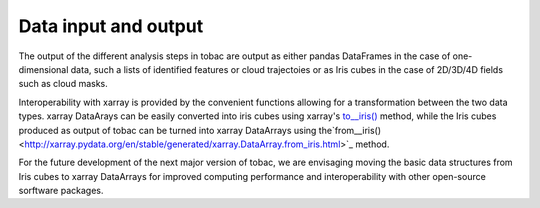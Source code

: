 Data input and output
======================
The output of the different analysis steps in tobac are output as either pandas DataFrames in the case of one-dimensional data, such a lists of identified features or cloud trajectoies or as Iris cubes in the case of 2D/3D/4D fields such as cloud masks.

Interoperability with xarray is provided by the convenient functions allowing for a transformation between the two data types.
xarray DataArays can be easily converted into iris cubes using xarray's `to__iris() <http://xarray.pydata.org/en/stable/generated/xarray.DataArray.to_iris.html>`_ method, while the Iris cubes produced as output of tobac can be turned into xarray DataArrays using the`from__iris() <http://xarray.pydata.org/en/stable/generated/xarray.DataArray.from_iris.html>`_ method.

For the future development of the next major version of tobac, we are envisaging moving the basic data structures from Iris cubes to xarray DataArrays for improved computing performance and interoperability with other open-source sorftware packages.
